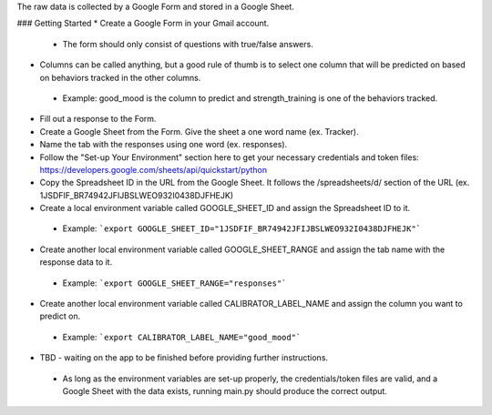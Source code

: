 The raw data is collected by a Google Form and stored in a Google Sheet.

### Getting Started
* Create a Google Form in your Gmail account.
 * The form should only consist of questions with true/false answers.
* Columns can be called anything, but a good rule of thumb is to select one column that will be predicted on based on behaviors tracked in the other columns.
 * Example: good_mood is the column to predict and strength_training is one of the behaviors tracked.
* Fill out a response to the Form.
* Create a Google Sheet from the Form. Give the sheet a one word name (ex. Tracker).
* Name the tab with the responses using one word (ex. responses).
* Follow the "Set-up Your Environment" section here to get your necessary credentials and token files: https://developers.google.com/sheets/api/quickstart/python
* Copy the Spreadsheet ID in the URL from the Google Sheet. It follows the /spreadsheets/d/ section of the URL (ex. 1JSDFIF_BR74942JFIJBSLWEO932I0438DJFHEJK)
* Create a local environment variable called GOOGLE_SHEET_ID and assign the Spreadsheet ID to it.
 * Example: ```export GOOGLE_SHEET_ID="1JSDFIF_BR74942JFIJBSLWEO932I0438DJFHEJK"```
* Create another local environment variable called GOOGLE_SHEET_RANGE and assign the tab name with the response data to it.
 * Example: ```export GOOGLE_SHEET_RANGE="responses"```
* Create another local environment variable called CALIBRATOR_LABEL_NAME and assign the column you want to predict on.
 * Example: ```export CALIBRATOR_LABEL_NAME="good_mood"``` 
* TBD - waiting on the app to be finished before providing further instructions.
 * As long as the environment variables are set-up properly, the credentials/token files are valid, and a Google Sheet with the data exists, running main.py should produce the correct output.